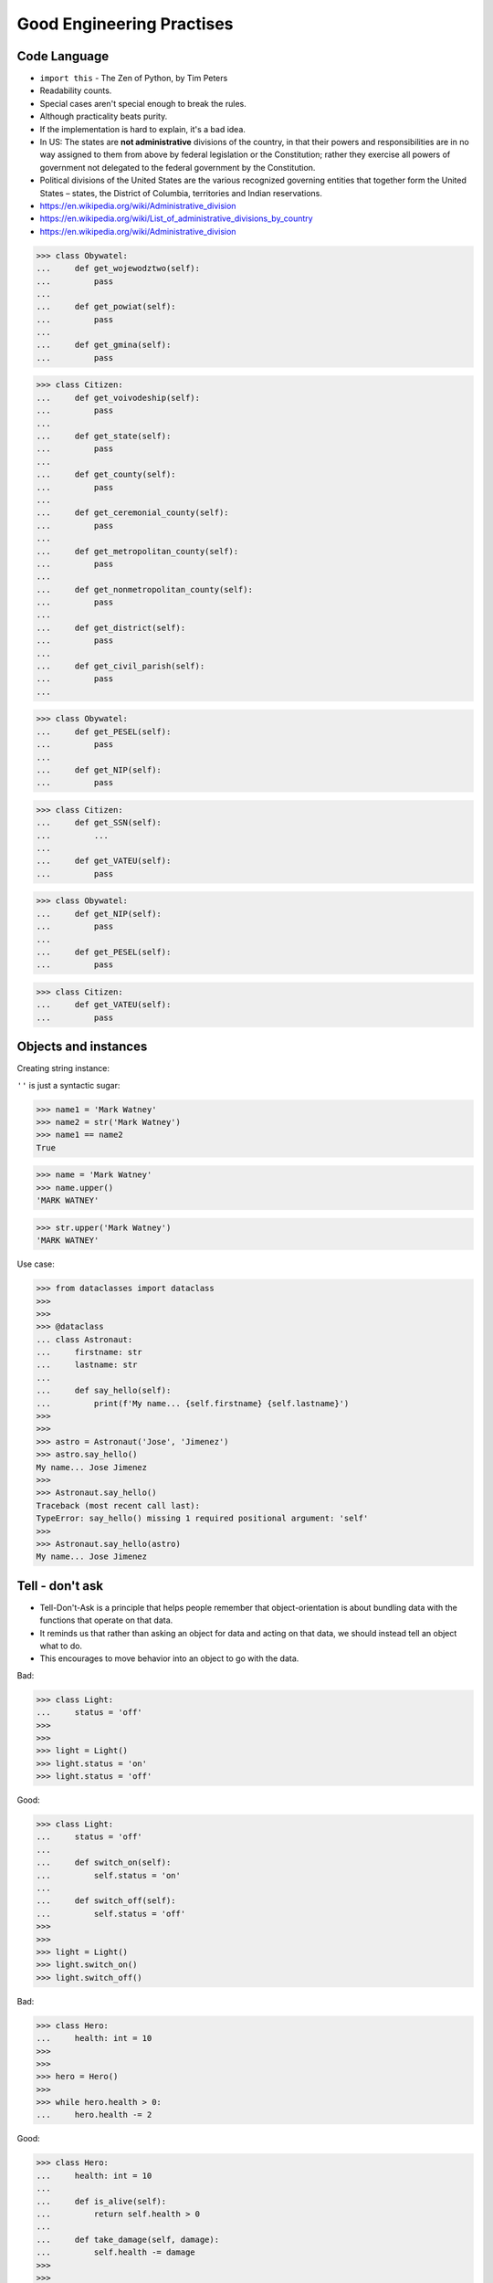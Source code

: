 Good Engineering Practises
==========================


Code Language
-------------
* ``import this`` - The Zen of Python, by Tim Peters
* Readability counts.
* Special cases aren't special enough to break the rules.
* Although practicality beats purity.
* If the implementation is hard to explain, it's a bad idea.
* In US: The states are **not administrative** divisions of the country, in that their powers and responsibilities are in no way assigned to them from above by federal legislation or the Constitution; rather they exercise all powers of government not delegated to the federal government by the Constitution.
* Political divisions of the United States are the various recognized governing entities that together form the United States – states, the District of Columbia, territories and Indian reservations.
* https://en.wikipedia.org/wiki/Administrative_division
* https://en.wikipedia.org/wiki/List_of_administrative_divisions_by_country
* https://en.wikipedia.org/wiki/Administrative_division

>>> class Obywatel:
...     def get_wojewodztwo(self):
...         pass
...
...     def get_powiat(self):
...         pass
...
...     def get_gmina(self):
...         pass

>>> class Citizen:
...     def get_voivodeship(self):
...         pass
...
...     def get_state(self):
...         pass
...
...     def get_county(self):
...         pass
...
...     def get_ceremonial_county(self):
...         pass
...
...     def get_metropolitan_county(self):
...         pass
...
...     def get_nonmetropolitan_county(self):
...         pass
...
...     def get_district(self):
...         pass
...
...     def get_civil_parish(self):
...         pass
...

>>> class Obywatel:
...     def get_PESEL(self):
...         pass
...
...     def get_NIP(self):
...         pass


>>> class Citizen:
...     def get_SSN(self):
...         ...
...
...     def get_VATEU(self):
...         pass

>>> class Obywatel:
...     def get_NIP(self):
...         pass
...
...     def get_PESEL(self):
...         pass

>>> class Citizen:
...     def get_VATEU(self):
...         pass


Objects and instances
---------------------
Creating string instance:

``''`` is just a syntactic sugar:

>>> name1 = 'Mark Watney'
>>> name2 = str('Mark Watney')
>>> name1 == name2
True

>>> name = 'Mark Watney'
>>> name.upper()
'MARK WATNEY'

>>> str.upper('Mark Watney')
'MARK WATNEY'

Use case:

>>> from dataclasses import dataclass
>>>
>>>
>>> @dataclass
... class Astronaut:
...     firstname: str
...     lastname: str
...
...     def say_hello(self):
...         print(f'My name... {self.firstname} {self.lastname}')
>>>
>>>
>>> astro = Astronaut('Jose', 'Jimenez')
>>> astro.say_hello()
My name... Jose Jimenez
>>>
>>> Astronaut.say_hello()
Traceback (most recent call last):
TypeError: say_hello() missing 1 required positional argument: 'self'
>>>
>>> Astronaut.say_hello(astro)
My name... Jose Jimenez


Tell - don't ask
----------------
* Tell-Don't-Ask is a principle that helps people remember that object-orientation is about bundling data with the functions that operate on that data.
* It reminds us that rather than asking an object for data and acting on that data, we should instead tell an object what to do.
* This encourages to move behavior into an object to go with the data.

Bad:

>>> class Light:
...     status = 'off'
>>>
>>>
>>> light = Light()
>>> light.status = 'on'
>>> light.status = 'off'

Good:

>>> class Light:
...     status = 'off'
...
...     def switch_on(self):
...         self.status = 'on'
...
...     def switch_off(self):
...         self.status = 'off'
>>>
>>>
>>> light = Light()
>>> light.switch_on()
>>> light.switch_off()

Bad:

>>> class Hero:
...     health: int = 10
>>>
>>>
>>> hero = Hero()
>>>
>>> while hero.health > 0:
...     hero.health -= 2

Good:

>>> class Hero:
...     health: int = 10
...
...     def is_alive(self):
...         return self.health > 0
...
...     def take_damage(self, damage):
...         self.health -= damage
>>>
>>>
>>> hero = Hero()
>>>
>>> while hero.is_alive():
...     hero.take_damage(2)


Setters, Getters, Deleters
--------------------------
* Java way: setters, getters, deleters
* Python way: properties, reflection, descriptors
* More information in `Protocol Property`
* More information in `Protocol Reflection`
* More information in `Protocol Descriptor`
* In Python you prefer direct attribute access

Accessing class fields using setter and getter:

>>> class Astronaut:
...     _name: str
...
...     def set_name(self, name):
...         self._name = name
...
...     def get_name(self):
...         return self._name
>>>
>>>
>>> astro = Astronaut()
>>> astro.set_name('Mark Watney')
>>> result = astro.get_name()
>>> print(result)
Mark Watney

Problem with setters and getters:

>>> class Point:
...     _x: int
...     _y: int
...
...     def get_x(self):
...         return self._x
...
...     def set_x(self, value):
...         self._x = value
...
...     def del_x(self):
...         del self._x
...
...     def get_y(self):
...         return self._y
...
...     def set_y(self, value):
...         self._x = value
...
...     def del_y(self):
...         del self._y

Rationale for Setters and Getters:

>>> class Temperature:
...     kelvin: int
...
...     def set_kelvin(self, kelvin):
...         if kelvin < 0:
...             raise ValueError('Kelvin cannot be negative')
...         else:
...             self._kelvin = kelvin
...
>>>
>>> t = Temperature()
>>> t.set_kelvin(-1)
Traceback (most recent call last):
ValueError: Kelvin cannot be negative

Rationale for Setters and Getters `HabitatOS <https://www.habitatos.space>`_ Z-Wave sensor admin:

>>> #doctest: +SKIP
...
... from django.contrib import admin
... from habitat._common.admin import HabitatAdmin
... from habitat.sensors.models import ZWaveSensor
...
...
... @admin.register(ZWaveSensor)
... class ZWaveSensorAdmin(HabitatAdmin):
...     change_list_template = 'sensors/change_list_charts.html'
...     list_display = ['mission_date', 'mission_time', 'type', 'device', 'value', 'unit']
...     list_filter = ['created', 'type', 'unit', 'device']
...     search_fields = ['^date', 'device']
...     ordering = ['-datetime']
...
...     def get_list_display(self, request):
...         list_display = self.list_display
...         if request.user.is_superuser:
...             list_display = ['earth_datetime'] + list_display
...         return list_display


Collections Abstract Base Classes
---------------------------------
* Source: https://docs.python.org/dev/library/collections.abc.html#collections-abstract-base-classes

========================== ====================== ======================= ====================================================
ABC                        Inherits from          Abstract Methods        Mixin Methods
========================== ====================== ======================= ====================================================
:class:`Container`                                ``__contains__``
:class:`Hashable`                                 ``__hash__``
:class:`Iterable`                                 ``__iter__``
:class:`Iterator`          :class:`Iterable`      ``__next__``            ``__iter__``
:class:`Reversible`        :class:`Iterable`      ``__reversed__``
:class:`Generator`         :class:`Iterator`      ``send``, ``throw``     ``close``, ``__iter__``, ``__next__``
:class:`Sized`                                    ``__len__``
:class:`Callable`                                 ``__call__``
:class:`Collection`        :class:`Sized`,        ``__contains__``,
                           :class:`Iterable`,     ``__iter__``,
                           :class:`Container`     ``__len__``

:class:`Sequence`          :class:`Reversible`,   ``__getitem__``,        ``__contains__``, ``__iter__``, ``__reversed__``,
                           :class:`Collection`    ``__len__``             ``index``, and ``count``

:class:`MutableSequence`   :class:`Sequence`      ``__getitem__``,        Inherited :class:`Sequence` methods and
                                                  ``__setitem__``,        ``append``, ``reverse``, ``extend``, ``pop``,
                                                  ``__delitem__``,        ``remove``, and ``__iadd__``
                                                  ``__len__``,
                                                  ``insert``

:class:`ByteString`        :class:`Sequence`      ``__getitem__``,        Inherited :class:`Sequence` methods
                                                  ``__len__``

:class:`Set`               :class:`Collection`    ``__contains__``,       ``__le__``, ``__lt__``, ``__eq__``, ``__ne__``,
                                                  ``__iter__``,           ``__gt__``, ``__ge__``, ``__and__``, ``__or__``,
                                                  ``__len__``             ``__sub__``, ``__xor__``, and ``isdisjoint``

:class:`MutableSet`        :class:`Set`           ``__contains__``,       Inherited :class:`Set` methods and
                                                  ``__iter__``,           ``clear``, ``pop``, ``remove``, ``__ior__``,
                                                  ``__len__``,            ``__iand__``, ``__ixor__``, and ``__isub__``
                                                  ``add``,
                                                  ``discard``

:class:`Mapping`           :class:`Collection`    ``__getitem__``,        ``__contains__``, ``keys``, ``items``, ``values``,
                                                  ``__iter__``,           ``get``, ``__eq__``, and ``__ne__``
                                                  ``__len__``

:class:`MutableMapping`    :class:`Mapping`       ``__getitem__``,        Inherited :class:`Mapping` methods and
                                                  ``__setitem__``,        ``pop``, ``popitem``, ``clear``, ``update``,
                                                  ``__delitem__``,        and ``setdefault``
                                                  ``__iter__``,
                                                  ``__len__``


:class:`MappingView`       :class:`Sized`                                 ``__len__``
:class:`ItemsView`         :class:`MappingView`,                          ``__contains__``,
                           :class:`Set`                                   ``__iter__``
:class:`KeysView`          :class:`MappingView`,                          ``__contains__``,
                           :class:`Set`                                   ``__iter__``
:class:`ValuesView`        :class:`MappingView`,                          ``__contains__``, ``__iter__``
                           :class:`Collection`
:class:`Awaitable`                                ``__await__``
:class:`Coroutine`         :class:`Awaitable`     ``send``, ``throw``     ``close``
:class:`AsyncIterable`                            ``__aiter__``
:class:`AsyncIterator`     :class:`AsyncIterable` ``__anext__``           ``__aiter__``
:class:`AsyncGenerator`    :class:`AsyncIterator` ``asend``, ``athrow``   ``aclose``, ``__aiter__``, ``__anext__``
========================== ====================== ======================= ====================================================

.. todo:: Make this table more readable


Assignments
-----------
.. todo:: Create assignments
